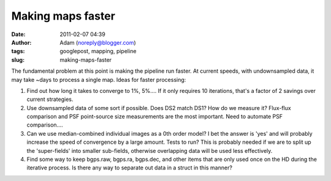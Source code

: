 Making maps faster
##################
:date: 2011-02-07 04:39
:author: Adam (noreply@blogger.com)
:tags: googlepost, mapping, pipeline
:slug: making-maps-faster

The fundamental problem at this point is making the pipeline run faster.
At current speeds, with undownsampled data, it may take ~days to process
a single map. Ideas for faster processing:

#. Find out how long it takes to converge to 1%, 5%.... If it only
   requires 10 iterations, that's a factor of 2 savings over current
   strategies.
#. Use downsampled data of some sort if possible. Does DS2 match DS1?
   How do we measure it? Flux-flux comparison and PSF point-source size
   measurements are the most important. Need to automate PSF
   comparison....
#. Can we use median-combined individual images as a 0th order model? I
   bet the answer is 'yes' and will probably increase the speed of
   convergence by a large amount. Tests to run? This is probably needed
   if we are to split up the 'super-fields' into smaller sub-fields,
   otherwise overlapping data will be used less effectively.
#. Find some way to keep bgps.raw, bgps.ra, bgps.dec, and other items
   that are only used once on the HD during the iterative process. Is
   there any way to separate out data in a struct in this manner?

.. raw:: html

   </p>


